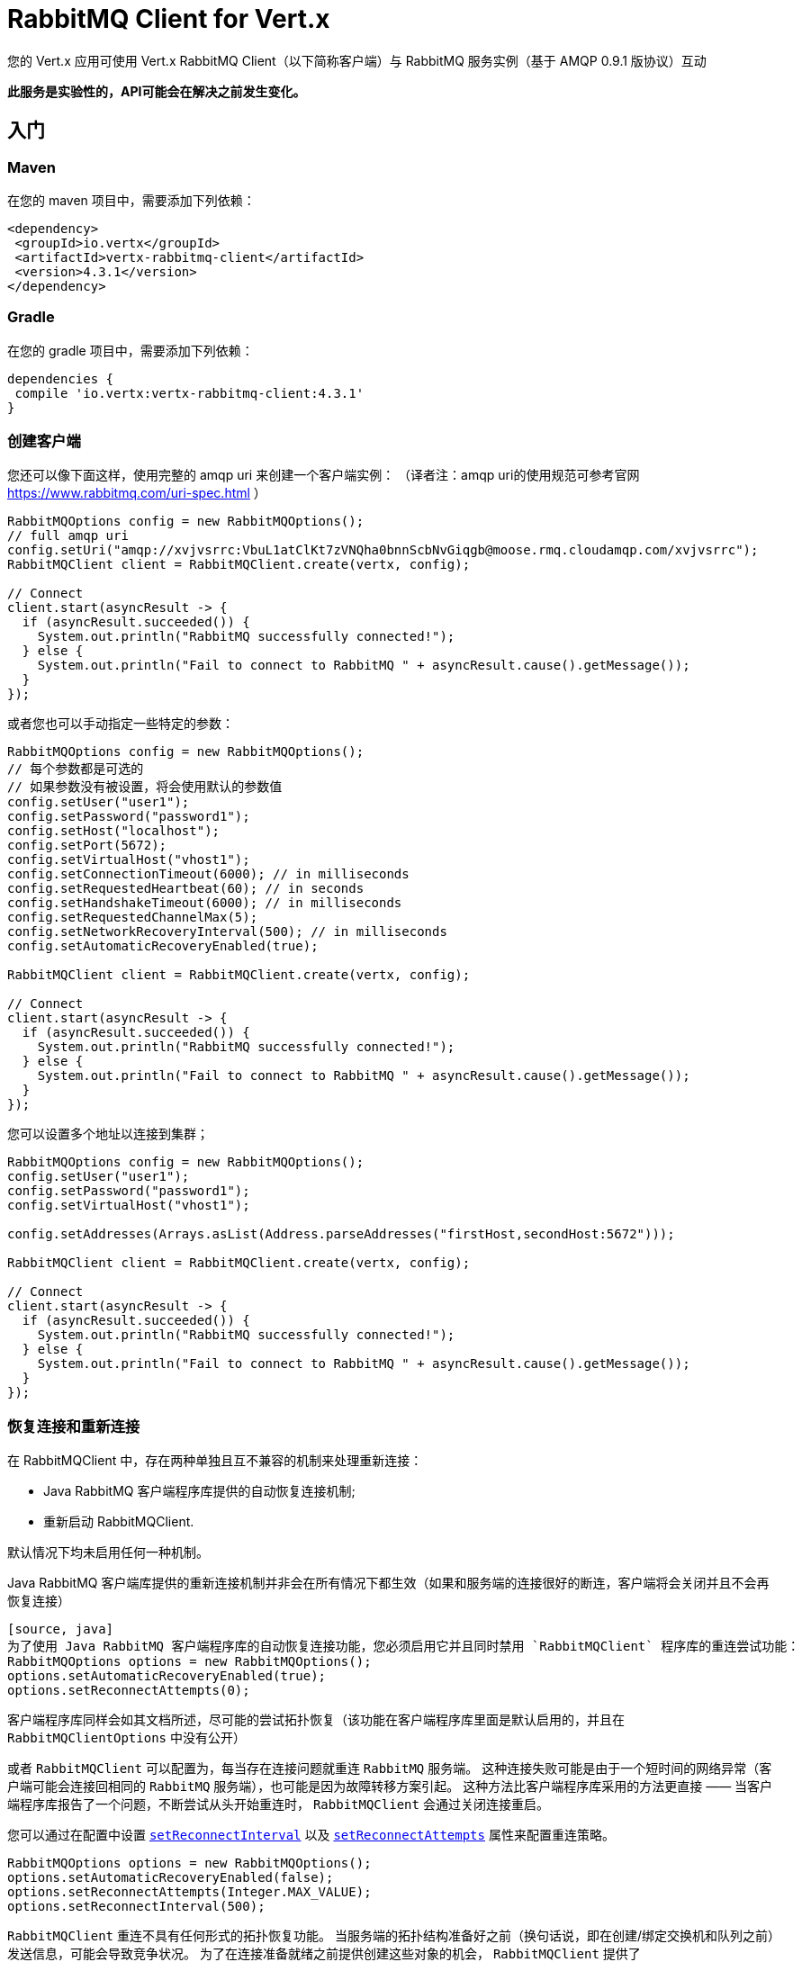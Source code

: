 = RabbitMQ Client for Vert.x

您的 Vert.x 应用可使用 Vert.x RabbitMQ Client（以下简称客户端）与 RabbitMQ 服务实例（基于 AMQP 0.9.1 版协议）互动

**此服务是实验性的，API可能会在解决之前发生变化。**

[[_getting_started]]
== 入门

=== Maven

在您的 maven 项目中，需要添加下列依赖：

[source,xml,subs="+attributes"]
----
<dependency>
 <groupId>io.vertx</groupId>
 <artifactId>vertx-rabbitmq-client</artifactId>
 <version>4.3.1</version>
</dependency>
----

=== Gradle

在您的 gradle 项目中，需要添加下列依赖：

[source,groovy,subs="+attributes"]
----
dependencies {
 compile 'io.vertx:vertx-rabbitmq-client:4.3.1'
}
----

[[_creating_a_client]]
=== 创建客户端

您还可以像下面这样，使用完整的 amqp uri 来创建一个客户端实例： （译者注：amqp uri的使用规范可参考官网 https://www.rabbitmq.com/uri-spec.html ）

[source,java]
----
RabbitMQOptions config = new RabbitMQOptions();
// full amqp uri
config.setUri("amqp://xvjvsrrc:VbuL1atClKt7zVNQha0bnnScbNvGiqgb@moose.rmq.cloudamqp.com/xvjvsrrc");
RabbitMQClient client = RabbitMQClient.create(vertx, config);

// Connect
client.start(asyncResult -> {
  if (asyncResult.succeeded()) {
    System.out.println("RabbitMQ successfully connected!");
  } else {
    System.out.println("Fail to connect to RabbitMQ " + asyncResult.cause().getMessage());
  }
});
----

或者您也可以手动指定一些特定的参数：

[source,java]
----
RabbitMQOptions config = new RabbitMQOptions();
// 每个参数都是可选的
// 如果参数没有被设置，将会使用默认的参数值
config.setUser("user1");
config.setPassword("password1");
config.setHost("localhost");
config.setPort(5672);
config.setVirtualHost("vhost1");
config.setConnectionTimeout(6000); // in milliseconds
config.setRequestedHeartbeat(60); // in seconds
config.setHandshakeTimeout(6000); // in milliseconds
config.setRequestedChannelMax(5);
config.setNetworkRecoveryInterval(500); // in milliseconds
config.setAutomaticRecoveryEnabled(true);

RabbitMQClient client = RabbitMQClient.create(vertx, config);

// Connect
client.start(asyncResult -> {
  if (asyncResult.succeeded()) {
    System.out.println("RabbitMQ successfully connected!");
  } else {
    System.out.println("Fail to connect to RabbitMQ " + asyncResult.cause().getMessage());
  }
});
----

您可以设置多个地址以连接到集群；

[source,java]
----
RabbitMQOptions config = new RabbitMQOptions();
config.setUser("user1");
config.setPassword("password1");
config.setVirtualHost("vhost1");

config.setAddresses(Arrays.asList(Address.parseAddresses("firstHost,secondHost:5672")));

RabbitMQClient client = RabbitMQClient.create(vertx, config);

// Connect
client.start(asyncResult -> {
  if (asyncResult.succeeded()) {
    System.out.println("RabbitMQ successfully connected!");
  } else {
    System.out.println("Fail to connect to RabbitMQ " + asyncResult.cause().getMessage());
  }
});
----

[[_recovery_and_reconnections]]
=== 恢复连接和重新连接

在 RabbitMQClient 中，存在两种单独且互不兼容的机制来处理重新连接：

* Java RabbitMQ 客户端程序库提供的自动恢复连接机制;
* 重新启动 RabbitMQClient.

默认情况下均未启用任何一种机制。

Java RabbitMQ 客户端库提供的重新连接机制并非会在所有情况下都生效（如果和服务端的连接很好的断连，客户端将会关闭并且不会再恢复连接）
----
[source, java]
为了使用 Java RabbitMQ 客户端程序库的自动恢复连接功能，您必须启用它并且同时禁用 `RabbitMQClient` 程序库的重连尝试功能：
RabbitMQOptions options = new RabbitMQOptions();
options.setAutomaticRecoveryEnabled(true);
options.setReconnectAttempts(0);
----
客户端程序库同样会如其文档所述，尽可能的尝试拓扑恢复（该功能在客户端程序库里面是默认启用的，并且在 `RabbitMQClientOptions` 中没有公开）



或者 `RabbitMQClient` 可以配置为，每当存在连接问题就重连 `RabbitMQ` 服务端。
这种连接失败可能是由于一个短时间的网络异常（客户端可能会连接回相同的 `RabbitMQ` 服务端），也可能是因为故障转移方案引起。
这种方法比客户端程序库采用的方法更直接 —— 当客户端程序库报告了一个问题，不断尝试从头开始重连时， `RabbitMQClient` 会通过关闭连接重启。

您可以通过在配置中设置 `link:../../apidocs/io/vertx/core/net/NetClientOptions.html#setReconnectInterval-long-[setReconnectInterval]`
以及 `link:../../apidocs/io/vertx/core/net/NetClientOptions.html#setReconnectAttempts-int-[setReconnectAttempts]` 属性来配置重连策略。
[source, java]
----
RabbitMQOptions options = new RabbitMQOptions();
options.setAutomaticRecoveryEnabled(false);
options.setReconnectAttempts(Integer.MAX_VALUE);
options.setReconnectInterval(500);
----

`RabbitMQClient` 重连不具有任何形式的拓扑恢复功能。
当服务端的拓扑结构准备好之前（换句话说，即在创建/绑定交换机和队列之前）发送信息，可能会导致竞争状况。
为了在连接准备就绪之前提供创建这些对象的机会， `RabbitMQClient` 提供了 `ConnectionEstablishedCallback` 方法。
`ConnectionEstablishedCallback` 方法可用于在其他使用者（包括 `RabbitMQConsumer` 和 `RabbitMQPublisher` ）访问 `RabbitMQClient`前，执行任意操作。

[source,java]
----
RabbitMQClient client = RabbitMQClient.create(vertx, config);
client.addConnectionEstablishedCallback(promise -> {
            client.exchangeDeclare("exchange", "fanout", true, false)
                .compose(v -> {
                  return client.queueDeclare("queue", false, true, true);
                })
                .compose(declareOk -> {
                  return client.queueBind(declareOk.getQueue(), "exchange", "");
                })
                .onComplete(promise);
});

// At this point the exchange, queue and binding will have been declared even if the client connects to a new server
client.basicConsumer("queue", rabbitMQConsumerAsyncResult -> {
});
----

如果 `RabbitMQConsumer` 在一个自动删除且服务端命名的队列上监听消息时，服务端重启了，那么直到客户端重连的时候，该队列将被移除。
在这种情况下，需要在 `RabbitMQConsumer` 上重新创建队列并且设置新队列的名称。

[source,java]
----
RabbitMQClient client = RabbitMQClient.create(vertx, config);
AtomicReference<RabbitMQConsumer> consumer = new AtomicReference<>();
AtomicReference<String> queueName = new AtomicReference<>();
client.addConnectionEstablishedCallback(promise -> {
      client.exchangeDeclare("exchange", "fanout", true, false)
              .compose(v -> client.queueDeclare("", false, true, true))
              .compose(dok -> {
                  queueName.set(dok.getQueue());
                  // The first time this runs there will be no existing consumer
                  // on subsequent connections the consumer needs to be update with the new queue name
                  RabbitMQConsumer currentConsumer = consumer.get();
                  if (currentConsumer != null) {
                    currentConsumer.setQueueName(queueName.get());
                  }
                  return client.queueBind(queueName.get(), "exchange", "");
              })
              .onComplete(promise);
});

client.start()
        .onSuccess(v -> {
            // At this point the exchange, queue and binding will have been declared even if the client connects to a new server
            client.basicConsumer(queueName.get(), rabbitMQConsumerAsyncResult -> {
                if (rabbitMQConsumerAsyncResult.succeeded()) {
                    consumer.set(rabbitMQConsumerAsyncResult.result());
                }
            });
        })
        .onFailure(ex -> {
            System.out.println("It went wrong: " + ex.getMessage());
        });
----

[[_enabling_ssl_tls_on_the_cilent]]
==== 客户端启用SSL/TLS

您可以很轻松配置 `RabbitMQClient` 来使用 `SSL`。
[source,java]
----
RabbitMQOptions options = new RabbitMQOptions()
 .setSsl(true);
----

[[_client_trust_configuration]]
===== 客户端证书认证配置

如果您将 `link:../../apidocs/io/vertx/core/net/ClientOptionsBase.html#setTrustAll-boolean-[trustAll]` 设置为 `true` ，那么客户端将信任所有服务端的证书。
虽然连接仍然会被加密，但是很容易受到 '中间人' 的攻击。
*后果不堪设想*, 不要在生产环境中使用该选项! 该配置的默认值是 `false`。

[source,java]
----
RabbitMQOptions options = new RabbitMQOptions()
 .setSsl(true)
 .setTrustAll(true));
----

如果您将 `link:../../apidocs/io/vertx/core/net/ClientOptionsBase.html#setTrustAll-boolean-[trustAll]` 设置为 `false` ，客户端将进行妥当的服务端验证。这里有三个主要的可选策略。

- 如果您默认的 `truststore` 已经信任了服务端，那么在这种情况下一切都没问题 +
- 启动java进程的时候，携带 -Djavax.net.ssl.trustStore=xxx.jks ，自定义客户端信任证书仓库 +
- 通过 `RabbitMQOptions` 给客户端提供一个自定义的客户端信任证书仓库。

[[_jks_trust_store_option]]
===== 配置JKS格式证书信任仓库
[source,java]
----
RabbitMQOptions options = new RabbitMQOptions()
 .setSsl(true)
 .setTrustOptions(new JksOptions()
   .setPath("/path/myKeyStore.jks")
   .setPassword("myKeyStorePassword"));
----
[[_p12_pfx_trust_store_option]]
===== 配置p12/pfx格式证书信任仓库
[source,java]
----
RabbitMQOptions options = new RabbitMQOptions()
 .setSsl(true)
 .setPfxTrustOptions(
   new PfxOptions().
     setPath("/path/myKeyStore.p12").
     setPassword("myKeyStorePassword"));
----
[[_pem_trust_option]]
===== 配置PEM格式证书
[source,java]
----
RabbitMQOptions options = new RabbitMQOptions()
 .setSsl(true)
 .setPemTrustOptions(
   new PemTrustOptions().
     addCertPath("/path/ca-cert.pem"));
----


[[_declare_exchange_with_additional_config]]
=== 声明交换机并携带额外配置

您可以向 `RabbitMQ` 的 `exchangeDeclare` 方法传入额外的配置参数。

[source, java]
----
JsonObject config = new JsonObject();

config.put("x-dead-letter-exchange", "my.deadletter.exchange");
config.put("alternate-exchange", "my.alternate.exchange");
// ...
client.exchangeDeclare("my.exchange", "fanout", true, false, config, onResult -> {
  if (onResult.succeeded()) {
    System.out.println("Exchange successfully declared with config");
  } else {
    onResult.cause().printStackTrace();
  }
});
----

[[_declare_queue_with_additional_config]]
=== 声明队列并携带额外配置

您可以向 `RabbitMQ` 的 `queueDeclare` 方法传入额外的配置参数。

[source, java]
----
JsonObject config = new JsonObject();
config.put("x-message-ttl", 10_000L);

client.queueDeclare("my-queue", true, false, true, config, queueResult -> {
  if (queueResult.succeeded()) {
    System.out.println("Queue declared!");
  } else {
    System.err.println("Queue failed to be declared!");
    queueResult.cause().printStackTrace();
  }
});
----

[[_operations]]
== 各种操作

下面是一些 `RabbitMQService API` 支持的操作示例。
关于所有 `API` 方法的详细信息，请参阅 `API` 文档。

[[_publish]]
=== 发布消息

将消息发布到队列

[source,java]
----
Buffer message = Buffer.buffer("body", "Hello RabbitMQ, from Vert.x !");
client.basicPublish("", "my.queue", message, pubResult -> {
  if (pubResult.succeeded()) {
    System.out.println("Message published !");
  } else {
    pubResult.cause().printStackTrace();
  }
});
----

[[_publish_with_confirm]]
=== 发布消息并进行确认

将消息发布到队列，并确认服务端已收到消息。

[source,java]
----
Buffer message = Buffer.buffer("body", "Hello RabbitMQ, from Vert.x !");

// Put the channel in confirm mode. This can be done once at init.
client.confirmSelect(confirmResult -> {
  if(confirmResult.succeeded()) {
    client.basicPublish("", "my.queue", message, pubResult -> {
      if (pubResult.succeeded()) {
        // Check the message got confirmed by the broker.
        client.waitForConfirms(waitResult -> {
          if(waitResult.succeeded())
            System.out.println("Message published !");
          else
            waitResult.cause().printStackTrace();
        });
      } else {
        pubResult.cause().printStackTrace();
      }
    });
  } else {
    confirmResult.cause().printStackTrace();
  }
});
----

[[_reliable_message_publishing]]
=== 可靠的消息发布

为了可靠的将消息发布到 `RabbitMQ`，有必要去确认每条消息是否都已被服务端接受。
最简单的确认方法是使用上面的 `basicPublishWithConfirm` 方法，该方法是在发送每条消息的时候，同步进行确认操作 —— 阻塞发布通道，直到确认消息已被接受。

`RabbitMQ` 为了达成更大的吞吐量，提供了异步的确认方法。
异步确认方法可以一次性确认多条消息，因此客户端有必要按照发布的顺序，追踪所有的消息。
此外，直到服务端确认消息前，可能有必要重新发送它们，因此这些消息必须被客户端继续保留。

`RabbitMQPublisher` 类实现了一个处理异步确认的标准方法，这避免了大量的样版代码。

`RabbitMQPublisher` 运作的方式如下：
* 将所有需要发送的消息添加到一个内部的队列中。
* 从队列发送消息时，追踪这些在单独队列中等待确认的消息。
* 处理 `RabbitMQ` 异步确认结果时，一但消息被确认，就将这些消息从等待确认的队列中移除。
* 每条被确认的消息都会通知调用者（一次通知一条消息，不同于 `RabbitMQ` 使用的批量消息确认机制）

[source,java]
----
RabbitMQPublisher publisher = RabbitMQPublisher.create(vertx, client, options);

messages.forEach((k,v) -> {
  com.rabbitmq.client.BasicProperties properties = new AMQP.BasicProperties.Builder()
          .messageId(k)
          .build();
  publisher.publish("exchange", "routingKey", properties, v.toBuffer());
});

publisher.getConfirmationStream().handler(conf -> {
  if (conf.isSucceeded()) {
    messages.remove(conf.getMessageId());
  }
});
----


投递标签

对于任何想实现他们自己的 `RabbitMQPublisher` 的人来说，本节的实现细节会很有用。

要使 `RabbitMQPublisher` 工作，必须了解投递标签。`RabbitMQ` 会对每一条已发布的消息使用投递标签。
`RabbitMQ` 的确认信息，可在完成 `basicPublish` 方法的调用前，就到达客户端。因此您在使用异步确认的时候，是不可能通过任何 `basicPublish` 返回的东西来识别投递标签。
出于这个原因，`RabbitMQClient` 有必要通过单独的回调告诉 `RabbitMQPublisher` 每一条消息的投递标签。而这个回调发生在消息发送之前的 `RabbitMQClient::basicPublish` 调用过程中。
另外，单个消息的投递标签也有可能会变化（投递标签使用的是单通道，因此如果一条消息在重新连接之后被重新发送，那么这条消息会有一条新的投递标签）—— 这意味着，我们无法用 `Future` 把投递标签通知给客户端。
针对一条给定的消息，进行多次 `deliveryTagHandler` 方法调用时，忽略旧的投递标签是安全的 —— 因为无论什么时候，一条消息只存在一条有效的投递标签。

要想捕获投递标签，可使用下面 `RabbitMqClient::basicPublishWithDeliveryTag` 方法中的一个。
[source, java]
----
 void basicPublishWithDeliveryTag(String exchange, String routingKey, BasicProperties properties, Buffer body, Handler<Long> deliveryTagHandler, Handler<AsyncResult<Void>> resultHandler);
 Future<Void> basicPublishWithDeliveryTag(String exchange, String routingKey, BasicProperties properties, Buffer body, @Nullable Handler<Long> deliveryTagHandler);
----
这是 `RabbitMqClient::basicPublishWithDeliveryTag` 的列表。

[[_consume]]
=== 消费消息

从队列中消费消息。

[source,java]
----
// 您可以从队列创建一个消息 stream
client.basicConsumer("my.queue", rabbitMQConsumerAsyncResult -> {
  if (rabbitMQConsumerAsyncResult.succeeded()) {
    System.out.println("RabbitMQ consumer created !");
    RabbitMQConsumer mqConsumer = rabbitMQConsumerAsyncResult.result();
    mqConsumer.handler(message -> {
      System.out.println("Got message: " + message.body().toString());
    });
  } else {
    rabbitMQConsumerAsyncResult.cause().printStackTrace();
  }
});
----

任何时候您都可以暂停、或者继续 `stream`。当 `stream` 暂停时，您将不会接收到任何消息。

[source,java]
----
consumer.pause();
consumer.resume();
----

当您要创建一个消费 `stream` 时，有一组选项可供选择。

`QueueOptions` 允许您进行定制化：

* 可以用 `setMaxInternalQueueSize` 来设置内部队列的长度
* 使用 `setKeepMostRecent` 可以设置 `stream` 是否保留更多的最近消息

[source,java]
----
QueueOptions options = new QueueOptions()
  .setMaxInternalQueueSize(1000)
  .setKeepMostRecent(true);

client.basicConsumer("my.queue", options, rabbitMQConsumerAsyncResult -> {
  if (rabbitMQConsumerAsyncResult.succeeded()) {
    System.out.println("RabbitMQ consumer created !");
  } else {
    rabbitMQConsumerAsyncResult.cause().printStackTrace();
  }
});
----

当您想要停止从队列中消费消息，那么您可以参照下面的例子：

[source,java]
----
rabbitMQConsumer.cancel(cancelResult -> {
  if (cancelResult.succeeded()) {
    System.out.println("Consumption successfully stopped");
  } else {
    System.out.println("Tired in attempt to stop consumption");
    cancelResult.cause().printStackTrace();
  }
});
----

当队列不再处理任何消息时，您会收到结束处理程序的通知：

[source,java]
----
rabbitMQConsumer.endHandler(v -> {
  System.out.println("It is the end of the stream");
});
----

您可以设置专门处理异常的 `handler`，在程序运行出错时用它收到通知。

[source,java]
----
consumer.exceptionHandler(e -> {
  System.out.println("An exception occurred in the process of message handling");
  e.printStackTrace();
});
----

最后，您可能想要查找消费者标签：（译者注：费者标签可以由客户端或者服务器来生成，用于消费者的身份识别。详见官方文档：http://rabbitmq.mr-ping.com/ClientDocumentation/java-api-guide.html）

[source,java]
----
String consumerTag = consumer.consumerTag();
System.out.println("Consumer tag is: " + consumerTag);
----

[[_get]]
=== 获取消息

从队列中获取消息

[source,java]
----
client.basicGet("my.queue", true, getResult -> {
  if (getResult.succeeded()) {
    RabbitMQMessage msg = getResult.result();
    System.out.println("Got message: " + msg.body());
  } else {
    getResult.cause().printStackTrace();
  }
});
----

[[_consume_messages_without_auto_ack]]
=== 手动确认消费的消息

[source,java]
----
client.basicConsumer("my.queue", new QueueOptions().setAutoAck(false), consumeResult -> {//（译者注：设置autoAck = false时，需要手动对投递到 `Consumer` 的消息进行确认）
  if (consumeResult.succeeded()) {
    System.out.println("RabbitMQ consumer created !");
    RabbitMQConsumer consumer = consumeResult.result();

    // Set the handler which messages will be sent to
    consumer.handler(msg -> {
      JsonObject json = (JsonObject) msg.body();
      System.out.println("Got message: " + json.getString("body"));
      // ack
      client.basicAck(json.getLong("deliveryTag"), false, asyncResult -> {
      });
    });
  } else {
    consumeResult.cause().printStackTrace();
  }
});
----



[[_running_the_tests]]
== 运行测试

为此，您需要安装完 `RabbitMQ`，并且在本地使用默认端口运行它